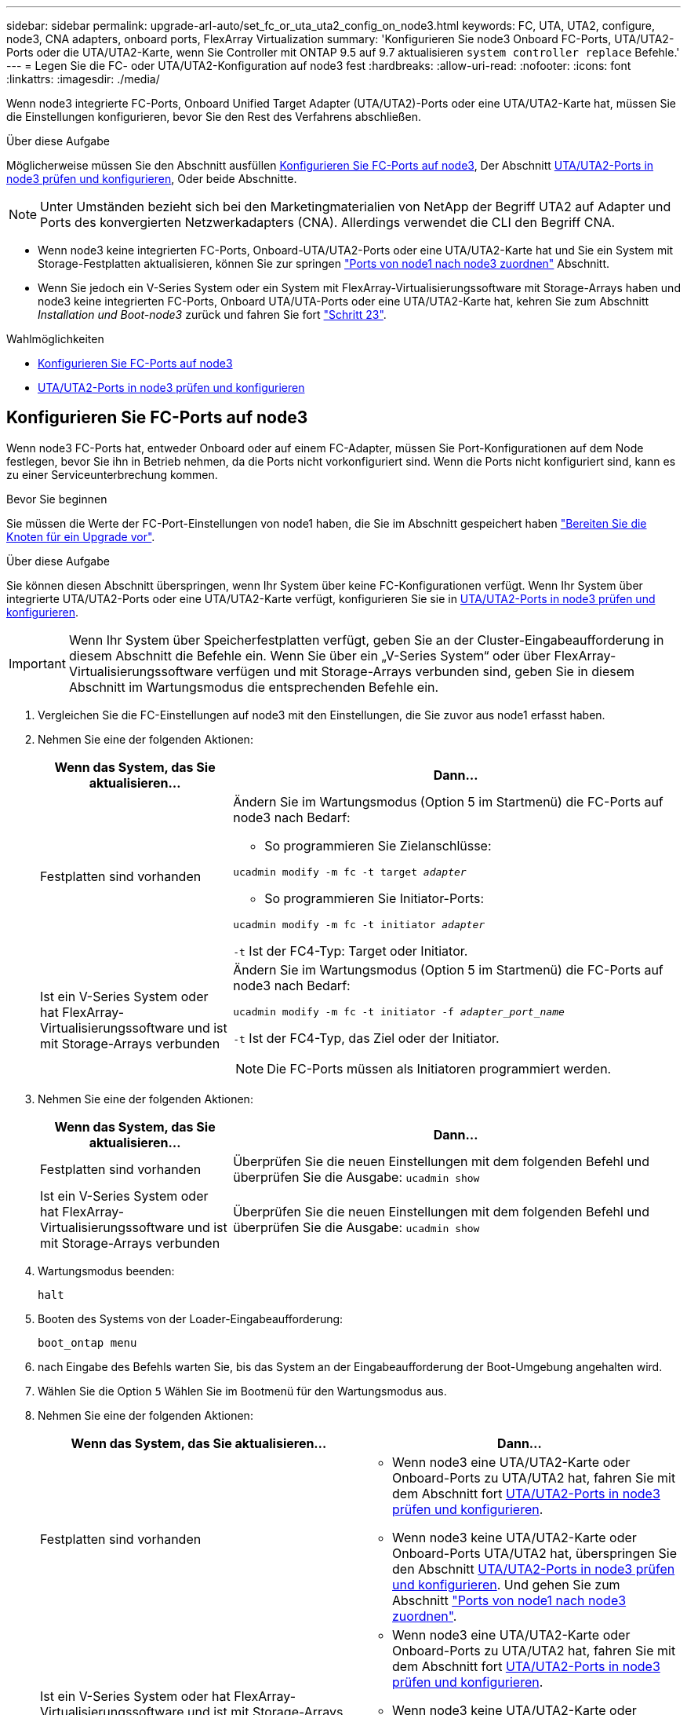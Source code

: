 ---
sidebar: sidebar 
permalink: upgrade-arl-auto/set_fc_or_uta_uta2_config_on_node3.html 
keywords: FC, UTA, UTA2, configure, node3, CNA adapters, onboard ports, FlexArray Virtualization 
summary: 'Konfigurieren Sie node3 Onboard FC-Ports, UTA/UTA2-Ports oder die UTA/UTA2-Karte, wenn Sie Controller mit ONTAP 9.5 auf 9.7 aktualisieren `system controller replace` Befehle.' 
---
= Legen Sie die FC- oder UTA/UTA2-Konfiguration auf node3 fest
:hardbreaks:
:allow-uri-read: 
:nofooter: 
:icons: font
:linkattrs: 
:imagesdir: ./media/


[role="lead"]
Wenn node3 integrierte FC-Ports, Onboard Unified Target Adapter (UTA/UTA2)-Ports oder eine UTA/UTA2-Karte hat, müssen Sie die Einstellungen konfigurieren, bevor Sie den Rest des Verfahrens abschließen.

.Über diese Aufgabe
Möglicherweise müssen Sie den Abschnitt ausfüllen <<Konfigurieren Sie FC-Ports auf node3>>, Der Abschnitt <<UTA/UTA2-Ports in node3 prüfen und konfigurieren>>, Oder beide Abschnitte.


NOTE: Unter Umständen bezieht sich bei den Marketingmaterialien von NetApp der Begriff UTA2 auf Adapter und Ports des konvergierten Netzwerkadapters (CNA). Allerdings verwendet die CLI den Begriff CNA.

* Wenn node3 keine integrierten FC-Ports, Onboard-UTA/UTA2-Ports oder eine UTA/UTA2-Karte hat und Sie ein System mit Storage-Festplatten aktualisieren, können Sie zur springen link:map_ports_node1_node3.html["Ports von node1 nach node3 zuordnen"] Abschnitt.
* Wenn Sie jedoch ein V-Series System oder ein System mit FlexArray-Virtualisierungssoftware mit Storage-Arrays haben und node3 keine integrierten FC-Ports, Onboard UTA/UTA-Ports oder eine UTA/UTA2-Karte hat, kehren Sie zum Abschnitt _Installation und Boot-node3_ zurück und fahren Sie fort link:install_boot_node3.html#auto_install3_step23["Schritt 23"].


.Wahlmöglichkeiten
* <<Konfigurieren Sie FC-Ports auf node3>>
* <<UTA/UTA2-Ports in node3 prüfen und konfigurieren>>




== Konfigurieren Sie FC-Ports auf node3

Wenn node3 FC-Ports hat, entweder Onboard oder auf einem FC-Adapter, müssen Sie Port-Konfigurationen auf dem Node festlegen, bevor Sie ihn in Betrieb nehmen, da die Ports nicht vorkonfiguriert sind. Wenn die Ports nicht konfiguriert sind, kann es zu einer Serviceunterbrechung kommen.

.Bevor Sie beginnen
Sie müssen die Werte der FC-Port-Einstellungen von node1 haben, die Sie im Abschnitt gespeichert haben link:prepare_nodes_for_upgrade.html["Bereiten Sie die Knoten für ein Upgrade vor"].

.Über diese Aufgabe
Sie können diesen Abschnitt überspringen, wenn Ihr System über keine FC-Konfigurationen verfügt. Wenn Ihr System über integrierte UTA/UTA2-Ports oder eine UTA/UTA2-Karte verfügt, konfigurieren Sie sie in <<UTA/UTA2-Ports in node3 prüfen und konfigurieren>>.


IMPORTANT: Wenn Ihr System über Speicherfestplatten verfügt, geben Sie an der Cluster-Eingabeaufforderung in diesem Abschnitt die Befehle ein. Wenn Sie über ein „V-Series System“ oder über FlexArray-Virtualisierungssoftware verfügen und mit Storage-Arrays verbunden sind, geben Sie in diesem Abschnitt im Wartungsmodus die entsprechenden Befehle ein.

. [[Schritt1]]Vergleichen Sie die FC-Einstellungen auf node3 mit den Einstellungen, die Sie zuvor aus node1 erfasst haben.
. [[Schritt2]]Nehmen Sie eine der folgenden Aktionen:
+
[cols="30,70"]
|===
| Wenn das System, das Sie aktualisieren... | Dann… 


| Festplatten sind vorhanden  a| 
Ändern Sie im Wartungsmodus (Option 5 im Startmenü) die FC-Ports auf node3 nach Bedarf:

** So programmieren Sie Zielanschlüsse:


`ucadmin modify -m fc -t target _adapter_`

** So programmieren Sie Initiator-Ports:


`ucadmin modify -m fc -t initiator _adapter_`

`-t` Ist der FC4-Typ: Target oder Initiator.



| Ist ein V-Series System oder hat FlexArray-Virtualisierungssoftware und ist mit Storage-Arrays verbunden  a| 
Ändern Sie im Wartungsmodus (Option 5 im Startmenü) die FC-Ports auf node3 nach Bedarf:

`ucadmin modify -m fc -t initiator -f _adapter_port_name_`

`-t` Ist der FC4-Typ, das Ziel oder der Initiator.


NOTE: Die FC-Ports müssen als Initiatoren programmiert werden.

|===
. [[Schritt3]]Nehmen Sie eine der folgenden Aktionen:
+
[cols="30,70"]
|===
| Wenn das System, das Sie aktualisieren... | Dann… 


| Festplatten sind vorhanden | Überprüfen Sie die neuen Einstellungen mit dem folgenden Befehl und überprüfen Sie die Ausgabe:
`ucadmin show` 


| Ist ein V-Series System oder hat FlexArray-Virtualisierungssoftware und ist mit Storage-Arrays verbunden | Überprüfen Sie die neuen Einstellungen mit dem folgenden Befehl und überprüfen Sie die Ausgabe:
`ucadmin show` 
|===
. [[Schritt4]]Wartungsmodus beenden:
+
`halt`

. Booten des Systems von der Loader-Eingabeaufforderung:
+
`boot_ontap menu`

. [[Schritt6]] nach Eingabe des Befehls warten Sie, bis das System an der Eingabeaufforderung der Boot-Umgebung angehalten wird.
. Wählen Sie die Option `5` Wählen Sie im Bootmenü für den Wartungsmodus aus.


. [[Auto_check3_step8]]Nehmen Sie eine der folgenden Aktionen:
+
|===
| Wenn das System, das Sie aktualisieren... | Dann… 


| Festplatten sind vorhanden  a| 
** Wenn node3 eine UTA/UTA2-Karte oder Onboard-Ports zu UTA/UTA2 hat, fahren Sie mit dem Abschnitt fort <<UTA/UTA2-Ports in node3 prüfen und konfigurieren>>.
** Wenn node3 keine UTA/UTA2-Karte oder Onboard-Ports UTA/UTA2 hat, überspringen Sie den Abschnitt <<UTA/UTA2-Ports in node3 prüfen und konfigurieren>>. Und gehen Sie zum Abschnitt link:map_ports_node1_node3.html["Ports von node1 nach node3 zuordnen"].




| Ist ein V-Series System oder hat FlexArray-Virtualisierungssoftware und ist mit Storage-Arrays verbunden  a| 
** Wenn node3 eine UTA/UTA2-Karte oder Onboard-Ports zu UTA/UTA2 hat, fahren Sie mit dem Abschnitt fort <<UTA/UTA2-Ports in node3 prüfen und konfigurieren>>.
** Wenn node3 keine UTA/UTA2-Karte oder Onboard-Ports UTA/UTA2 hat, überspringen Sie den Abschnitt <<UTA/UTA2-Ports in node3 prüfen und konfigurieren>> Und zurück zum Abschnitt _Installieren und Starten von node3_ beim Wiederaufnehmen bei link:install_boot_node3.html#auto_install3_step23["Schritt 23"].


|===




== UTA/UTA2-Ports in node3 prüfen und konfigurieren

Wenn node3 Onboard UTA/UTA2-Ports oder eine UTA/UTA2-Karte hat, müssen Sie die Konfiguration der Ports überprüfen und sie möglicherweise neu konfigurieren, je nachdem, wie Sie das aktualisierte System verwenden möchten.

.Bevor Sie beginnen
Sie müssen die richtigen SFP+ Module für die UTA/UTA2-Ports besitzen.

.Über diese Aufgabe
Wenn Sie einen Unified Target Adapter (UTA/UTA2)-Port für FC verwenden möchten, müssen Sie zuerst überprüfen, wie der Port konfiguriert ist.


NOTE: Bei NetApp Marketingmaterialien wird möglicherweise der Begriff UTA2 verwendet, um sich auf CNA-Adapter und Ports zu beziehen. Allerdings verwendet die CLI den Begriff CNA.

Sie können das verwenden `ucadmin show` Befehl zum Überprüfen der aktuellen Portkonfiguration:

....
*> ucadmin show
         Current  Current    Pending   Pending      Admin
Adapter  Mode     Type       Mode      Type         Status
-------  -------  -------    --------  ----------   --------
0e      fc        target     -         initiator    offline
0f      fc        target     -         initiator    offline
0g      fc        target     -         initiator    offline
0h      fc        target     -         initiator    offline
1a      fc        target     -         -            online
1b      fc        target     -         -            online
6 entries were displayed.
....
DIE UTA2-Ports können im nativen FC-Modus oder im UTA/UTA2-Modus konfiguriert werden. Der FC-Modus unterstützt FC Initiator und FC Target. Der UTA-/UTA2-Modus ermöglicht gleichzeitige NIC- und FCoE-Traffic über die gleiche 10-GbE-SFP+-Schnittstelle und unterstützt FC-Ziele.

UTA/UTA2-Ports befinden sich möglicherweise auf einem Adapter oder auf dem Controller und verfügen über die folgenden Konfigurationen. Sie sollten jedoch die Konfiguration der UTA/UTA2-Ports auf der node3 überprüfen und gegebenenfalls ändern:

* UTA-/UTA2-Karten, die bestellt werden, werden vor dem Versand konfiguriert, um die von Ihnen geforderte Persönlichkeit zu erhalten.
* DIE UTA2-Karten, die separat vom Controller bestellt werden, werden mit der standardmäßigen FC-Zielgruppe ausgeliefert.
* Onboard UTA/UTA2-Ports auf neuen Controllern werden vor dem Versand konfiguriert, um die Persönlichkeit zu erhalten, die Sie anfordern.
+

WARNING: *Achtung*: Wenn Ihr System über Speicherfestplatten verfügt, geben Sie die Befehle in diesem Abschnitt an der Cluster-Eingabeaufforderung ein, sofern nicht dazu aufgefordert wird, in den Wartungsmodus zu wechseln. Wenn Sie über ein V-Series System verfügen oder über FlexArray-Virtualisierungssoftware verfügen und mit Storage-Arrays verbunden sind, geben Sie in diesem Abschnitt an der Eingabeaufforderung im Wartungsmodus Befehle ein. Sie müssen sich im Wartungsmodus befinden, um UTA/UTA2-Ports zu konfigurieren.



.Schritte
. [[Schritt1]]Überprüfen Sie, wie die Ports derzeit konfiguriert sind, indem Sie auf node3 den folgenden Befehl eingeben:
+
[cols="30,70"]
|===
| Wenn das System... | Dann… 


| Festplatten sind vorhanden | Keine Aktion erforderlich. 


| Ist ein V-Series System oder hat FlexArray-Virtualisierungssoftware und ist mit Storage-Arrays verbunden | `ucadmin show` 
|===
+
Das System zeigt eine Ausgabe wie im folgenden Beispiel an:

+
....
*> ucadmin show
         Current  Current     Pending   Pending    Admin
Adapter  Mode     Type        Mode      Type       Status
-------  -------  ---------   -------   --------   ---------
0e      fc        initiator   -         -          online
0f      fc        initiator   -         -          online
0g      cna       target      -         -          online
0h      cna       target      -         -          online
0e      fc        initiator   -         -          online
0f      fc        initiator   -         -          online
0g      cna       target      -         -          online
0h      cna       target      -         -          online
*>
....
. [[Schritt2]]Wenn das aktuelle SFP+-Modul nicht mit der gewünschten Verwendung übereinstimmt, ersetzen Sie es durch das richtige SFP+-Modul.
+
Wenden Sie sich an Ihren NetApp Ansprechpartner, um das richtige SFP+ Modul zu erhalten.

. [[Schritt3]]Untersuchung der Ausgabe des `ucadmin show` Führen Sie einen Befehl aus, und bestimmen Sie, ob die UTA/UTA2-Ports die gewünschte Persönlichkeit haben.
. [[Schritt4]]Nehmen Sie eine der folgenden Aktionen:
+
[cols="30,70"]
|===
| Wenn die UTA/UTA2-Ports... | Dann… 


| Haben Sie nicht die Persönlichkeit, die Sie wollen | Gehen Sie zu <<auto_check3_step5,Schritt 5>>. 


| Haben Sie die Persönlichkeit, die Sie wollen | Überspringen Sie Schritt 5 bis Schritt 12, und fahren Sie mit fort <<auto_check3_step13,Schritt 13>>. 
|===
. [[Auto_check3_schritt 5]]Nehmen Sie eine der folgenden Aktionen:
+
[cols="30,70"]
|===
| Wenn Sie konfigurieren... | Dann… 


| Ports auf einer UTA/UTA2-Karte | Gehen Sie zu <<auto_check3_step7,Schritt 7>> 


| Onboard UTA/UTA2-Ports | Überspringen Sie Schritt 7, und fahren Sie mit fort <<auto_check3_step8,Schritt 8>>. 
|===
. [[Schritt6]]Wenn sich der Adapter im Initiator-Modus befindet und der UTA/UTA2-Port online ist, versetzen Sie den UTA/UTA2-Port in den Offline-Modus:
+
`storage disable adapter _adapter_name_`

+
Adapter im Zielmodus sind im Wartungsmodus automatisch offline.

. [[Auto_Check3_step7]]Wenn die aktuelle Konfiguration nicht mit der gewünschten Verwendung übereinstimmt, ändern Sie die Konfiguration nach Bedarf:
+
`ucadmin modify -m fc|cna -t initiator|target _adapter_name_`

+
** `-m` Ist der Persönlichkeitsmodus, `fc` Oder `cna`.
** `-t` Ist der Typ FC4, `target` Oder `initiator`.
+

NOTE: Sie müssen FC Initiator für Tape-Laufwerke, FlexArray Virtualisierungssysteme und MetroCluster Konfigurationen verwenden. Sie müssen das FC-Ziel für SAN-Clients verwenden.



. [[Auto_check3_steep8]]Überprüfen Sie die Einstellungen:
+
`ucadmin show`

. [[steep9]]Überprüfen Sie die Einstellungen:
+
[cols="30,70"]
|===
| Wenn das System... | Dann… 


| Festplatten sind vorhanden | `ucadmin show` 


| Ist ein V-Series System oder hat FlexArray-Virtualisierungssoftware und ist mit Storage-Arrays verbunden | `ucadmin show` 
|===
+
Die Ausgabe in den folgenden Beispielen zeigt, dass sich der Adaptertyp „1b“ in ändert `initiator` Und dass sich der Modus der Adapter „2a“ und „2b“ in ändert `cna`:

+
....
*> ucadmin show
         Current    Current     Pending  Pending     Admin
Adapter  Mode       Type        Mode     Type        Status
-------  --------   ----------  -------  --------    --------
1a       fc         initiator   -        -           online
1b       fc         target      -        initiator   online
2a       fc         target      cna      -           online
2b       fc         target      cna      -           online
*>
....
. [[ste10]]Platzieren Sie alle Zielports online, indem Sie einen der folgenden Befehle eingeben, einmal für jeden Port:
+
[cols="30,70"]
|===
| Wenn das System... | Dann… 


| Festplatten sind vorhanden | `network fcp adapter modify -node _node_name_ -adapter _adapter_name_ -state up` 


| Ist ein V-Series System oder hat FlexArray-Virtualisierungssoftware und ist mit Storage-Arrays verbunden | `fcp config _adapter_name_ up` 
|===
. [[Schritt11]]Anschluss verkabeln.


. [[Auto_check3_step12]]Nehmen Sie eine der folgenden Aktionen:


[cols="35,65"]
|===
| Wenn das System... | Dann... 


| Festplatten sind vorhanden | Gehen Sie zu link:map_ports_node1_node3.html["Ports von node1 nach node3 zuordnen"] 


| Ist ein V-Series System oder hat FlexArray-Virtualisierungssoftware und ist mit Storage-Arrays verbunden | Kehren Sie zu _Install and Boot node3_ zurück und setzen Sie den Abschnitt unter fort link:install_boot_node3.html#auto_install3_step23["Schritt 23"]. 
|===
. [[Auto_check3_steep13]]Wartungsmodus beenden:
+
`halt`

. [[Schritt14]]Boot-Knoten in Boot-Menü durch Ausführen `boot_ontap menu`. Wenn Sie ein Upgrade auf eine A800 durchführen, gehen Sie zu <<auto_check3_step23,Schritt 23>>.


. [[auto9597_Check_node3_step15]]in node3 gehen Sie zum Startmenü und wählen Sie die verborgene Option mit 22/7 aus `boot_after_controller_replacement`. Geben Sie an der Eingabeaufforderung node1 ein, um die Festplatten von node1 zu node3 wie im folgenden Beispiel neu zuzuweisen.
+
.Erweitern Sie das Ausgabebeispiel der Konsole
[%collapsible]
====
[listing]
----
LOADER-A> boot_ontap menu
...
*******************************
*                             *
* Press Ctrl-C for Boot Menu. *
*                             *
*******************************
.
.
Please choose one of the following:
(1) Normal Boot.
(2) Boot without /etc/rc.
(3) Change password.
(4) Clean configuration and initialize all disks.
(5) Maintenance mode boot.
(6) Update flash from backup config.
(7) Install new software first.
(8) Reboot node.
(9) Configure Advanced Drive Partitioning.
Selection (1-9)? 22/7
.
.
(boot_after_controller_replacement)   Boot after controller upgrade
(9a)                                  Unpartition all disks and remove their ownership information.
(9b)                                  Clean configuration and initialize node with partitioned disks.
(9c)                                  Clean configuration and initialize node with whole disks.
(9d)                                  Reboot the node.
(9e)                                  Return to main boot menu.

Please choose one of the following:

(1) Normal Boot.
(2) Boot without /etc/rc.
(3) Change password.
(4) Clean configuration and initialize all disks.
(5) Maintenance mode boot.
(6) Update flash from backup config.
(7) Install new software first.
(8) Reboot node.
(9) Configure Advanced Drive Partitioning.
Selection (1-9)? boot_after_controller_replacement
.
This will replace all flash-based configuration with the last backup to
disks. Are you sure you want to continue?: yes
.
.
Controller Replacement: Provide name of the node you would like to replace: <name of the node being replaced>
.
.
Changing sysid of node <node being replaced> disks.
Fetched sanown old_owner_sysid = 536953334 and calculated old sys id = 536953334
Partner sysid = 4294967295, owner sysid = 536953334
.
.
.
Terminated
<node reboots>
.
.
System rebooting...
.
Restoring env file from boot media...
copy_env_file:scenario = head upgrade
Successfully restored env file from boot media...
.
.
System rebooting...
.
.
.
WARNING: System ID mismatch. This usually occurs when replacing a boot device or NVRAM cards!
Override system ID? {y|n} y
Login:
...
----
====
. Wenn das System in eine Reboot-Schleife mit der Meldung geht `no disks found`, Das liegt daran, dass es die Ports wieder in den Zielmodus zurückgesetzt hat und somit keine Disketten sehen kann. Weiter mit <<auto_check3_step17,Schritt 17>> Bis <<auto_check3_step22,Schritt 22>> Um dies zu beheben.
. [[Auto_check3_step17]]Drücken Sie `Ctrl-C` Während des automatischen Bootens, um den Node auf dem zu beenden `LOADER>` Eingabeaufforderung:
. [[Schritt18]]wechseln Sie an der Loader-Eingabeaufforderung in den Wartungsmodus:
+
`boot_ontap maint`

. [[ste19]]] im Wartungsmodus werden alle zuvor festgelegten Initiator-Ports angezeigt, die sich jetzt im Zielmodus befinden:
+
`ucadmin show`

+
Ändern Sie die Ports zurück in den Initiatormodus:

+
`ucadmin modify -m fc -t initiator -f _adapter name_`

. [[steep20]]Überprüfen Sie, ob die Ports in den Initiatormodus geändert wurden:
+
`ucadmin show`

. [[step21]]Wartungsmodus beenden:
+
`halt`

+
[NOTE]
====
Wenn Sie ein Upgrade von einem System durchführen, das externe Festplatten unterstützt, auf ein System, das auch externe Festplatten unterstützt, gehen Sie zu <<auto_check3_step22,Schritt 22>>.

Wenn Sie ein Upgrade von einem System durchführen, das externe Festplatten unterstützt, auf ein System, das sowohl interne als auch externe Festplatten, wie z. B. ein AFF A800 System, unterstützt, finden Sie unter <<auto_check3_step23,Schritt 23>>.

====
. [[Auto_check3_step22]]an der Loader-Eingabeaufforderung booten:
+
`boot_ontap menu`

+
Beim Booten erkennt der Node jetzt alle Festplatten, die zuvor ihm zugewiesen waren, und kann wie erwartet gebootet werden.

+
Wenn die Cluster-Knoten, die Sie ersetzen, die Root-Volume-Verschlüsselung verwenden, kann die ONTAP-Software die Volume-Informationen nicht von den Festplatten lesen. Stellen Sie die Schlüssel für das Root-Volume wieder her:

+
.. Zurück zum speziellen Startmenü:
`LOADER> boot_ontap menu`
+
[listing]
----
Please choose one of the following:
(1) Normal Boot.
(2) Boot without /etc/rc.
(3) Change password.
(4) Clean configuration and initialize all disks.
(5) Maintenance mode boot.
(6) Update flash from backup config.
(7) Install new software first.
(8) Reboot node.
(9) Configure Advanced Drive Partitioning.
(10) Set Onboard Key Manager recovery secrets.
(11) Configure node for external key management.

Selection (1-11)? 10
----
.. Wählen Sie *(10) Set Onboard Key Manager Recovery Secrets*
.. Eingabe `y` An der folgenden Eingabeaufforderung:
+
`This option must be used only in disaster recovery procedures. Are you sure? (y or n): y`

.. Geben Sie an der Eingabeaufforderung die Passphrase für das Schlüsselmanagement ein.
.. Geben Sie bei Aufforderung die Backup-Daten ein.
+

NOTE: Sie müssen die Passphrase und Sicherungsdaten im erhalten haben link:prepare_nodes_for_upgrade.html["Bereiten Sie die Knoten für ein Upgrade vor"] Abschnitt dieses Verfahrens.

.. Nachdem das System wieder zum speziellen Startmenü gestartet wurde, führen Sie die Option *(1) Normal Boot* aus
+

NOTE: In dieser Phase ist möglicherweise ein Fehler aufgetreten. Wenn ein Fehler auftritt, wiederholen Sie die Teilschritte in <<auto_check3_step22,Schritt 22>> Bis das System ordnungsgemäß gebootet wird.



. [[Auto_check3_step23]]Wenn Sie ein Upgrade von einem System mit externen Festplatten auf ein System durchführen, das interne und externe Festplatten unterstützt (z. B. AFF A800 Systeme), setzen Sie das node1-Aggregat als Root-Aggregat ein, um zu bestätigen, dass node3 aus dem Root-Aggregat von node1 bootet. Zum Festlegen des Root-Aggregats rufen Sie das Boot-Menü auf und wählen dann Option `5` Um in den Wartungsmodus zu wechseln.
+

CAUTION: *Die folgenden Teilschritte müssen in der angegebenen Reihenfolge ausgeführt werden; andernfalls kann es zu einem Ausfall oder sogar zu Datenverlust kommen.*

+
Im folgenden Verfahren wird node3 vom Root-Aggregat von node1 gestartet:

+
.. Wechseln in den Wartungsmodus:
+
`boot_ontap maint`

.. Überprüfen Sie die RAID-, Plex- und Prüfsummeninformationen für das node1 Aggregat:
+
`aggr status -r`

.. Überprüfen Sie den Status des node1-Aggregats:
+
`aggr status`

.. Bei Bedarf das node1 Aggregat online bringen:
+
`aggr_online root_aggr_from___node1__`

.. Verhindern Sie, dass das node3 vom ursprünglichen Root-Aggregat gebootet wird:
+
`aggr offline _root_aggr_on_node3_`

.. Legen Sie das node1-Root-Aggregat als das neue Root-Aggregat für node3 fest:
+
`aggr options aggr_from___node1__ root`

.. Überprüfen Sie, ob das Root-Aggregat von node3 offline ist und das Root-Aggregat für die von node1 hergebrachten Festplatten online ist und in den Root-Status eingestellt ist:
+
`aggr status`

+

NOTE: Wenn der vorherige Unterschritt nicht ausgeführt wird, kann node3 vom internen Root-Aggregat booten, oder es kann dazu führen, dass das System eine neue Cluster-Konfiguration übernimmt oder Sie aufgefordert werden, eine zu identifizieren.

+
Im Folgenden wird ein Beispiel für die Befehlsausgabe angezeigt:

+
[listing]
----
 -----------------------------------------------------------------
 Aggr                 State    Status             Options

 aggr0_nst_fas8080_15 online   raid_dp, aggr      root, nosnap=on
                               fast zeroed
                               64-bit

 aggr0                offline  raid_dp, aggr      diskroot
                               fast zeroed
                               64-bit
 -----------------------------------------------------------------
----



